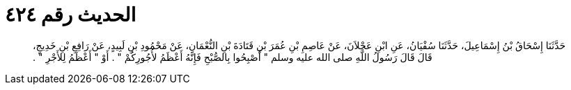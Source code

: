 
= الحديث رقم ٤٢٤

[quote.hadith]
حَدَّثَنَا إِسْحَاقُ بْنُ إِسْمَاعِيلَ، حَدَّثَنَا سُفْيَانُ، عَنِ ابْنِ عَجْلاَنَ، عَنْ عَاصِمِ بْنِ عُمَرَ بْنِ قَتَادَةَ بْنِ النُّعْمَانِ، عَنْ مَحْمُودِ بْنِ لَبِيدٍ، عَنْ رَافِعِ بْنِ خَدِيجٍ، قَالَ قَالَ رَسُولُ اللَّهِ صلى الله عليه وسلم ‏"‏ أَصْبِحُوا بِالصُّبْحِ فَإِنَّهُ أَعْظَمُ لأُجُورِكُمْ ‏"‏ ‏.‏ أَوْ ‏"‏ أَعْظَمُ لِلأَجْرِ ‏"‏ ‏.‏